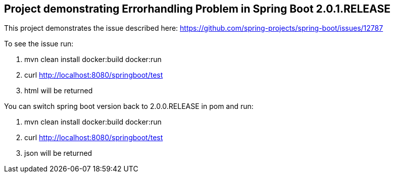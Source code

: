 == Project demonstrating Errorhandling Problem in Spring Boot 2.0.1.RELEASE

This project demonstrates the issue described here: https://github.com/spring-projects/spring-boot/issues/12787

To see the issue run:

. mvn clean install docker:build docker:run
. curl http://localhost:8080/springboot/test
. html will be returned 

You can switch spring boot version back to 2.0.0.RELEASE in pom and run:

. mvn clean install docker:build docker:run
. curl http://localhost:8080/springboot/test
. json will be returned 
